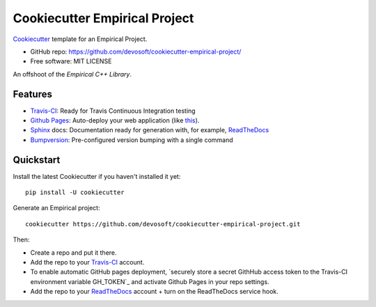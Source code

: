 ======================
Cookiecutter Empirical Project
======================

.. image:: https://travis-ci.org/devosoft/cookiecutter-empirical-project.svg?branch=master
    :target: https://travis-ci.org/devosoft/cookiecutter-empirical-project

Cookiecutter_ template for an Empirical Project.

* GitHub repo: https://github.com/devosoft/cookiecutter-empirical-project/
* Free software: MIT LICENSE

An offshoot of the `Empirical C++ Library`.

Features
--------

* Travis-CI_: Ready for Travis Continuous Integration testing
* `Github Pages`_: Auto-deploy your web application (like this_).
* Sphinx_ docs: Documentation ready for generation with, for example, ReadTheDocs_
* Bumpversion_: Pre-configured version bumping with a single command

Quickstart
----------

Install the latest Cookiecutter if you haven't installed it yet::

    pip install -U cookiecutter

Generate an Empirical project::

    cookiecutter https://github.com/devosoft/cookiecutter-empirical-project.git

Then:

* Create a repo and put it there.
* Add the repo to your Travis-CI_ account.
* To enable automatic GitHub pages deployment, `securely store a secret GithHub access token to the Travis-CI environment variable GH_TOKEN`_ and activate Github Pages in your repo settings.
* Add the repo to your ReadTheDocs_ account + turn on the ReadTheDocs service hook.

.. _`Empirical C++ Library`: https://github.com/devosoft/Empirical
.. _Cookiecutter: https://github.com/audreyr/cookiecutter
.. _Travis-CI: http://travis-ci.org/
.. _this: https://devosoft.github.io/cookiecutter-empirical-project
.. _`Github Pages`: https://pages.github.com/
.. _Sphinx: http://sphinx-doc.org/
.. _ReadTheDocs: https://readthedocs.io/
.. _Bumpversion: https://github.com/peritus/bumpversion
.. _`securely store a secret GithHub access token to the Travis-CI environment variable GH_TOKEN.`: https://gist.github.com/willprice/e07efd73fb7f13f917ea
